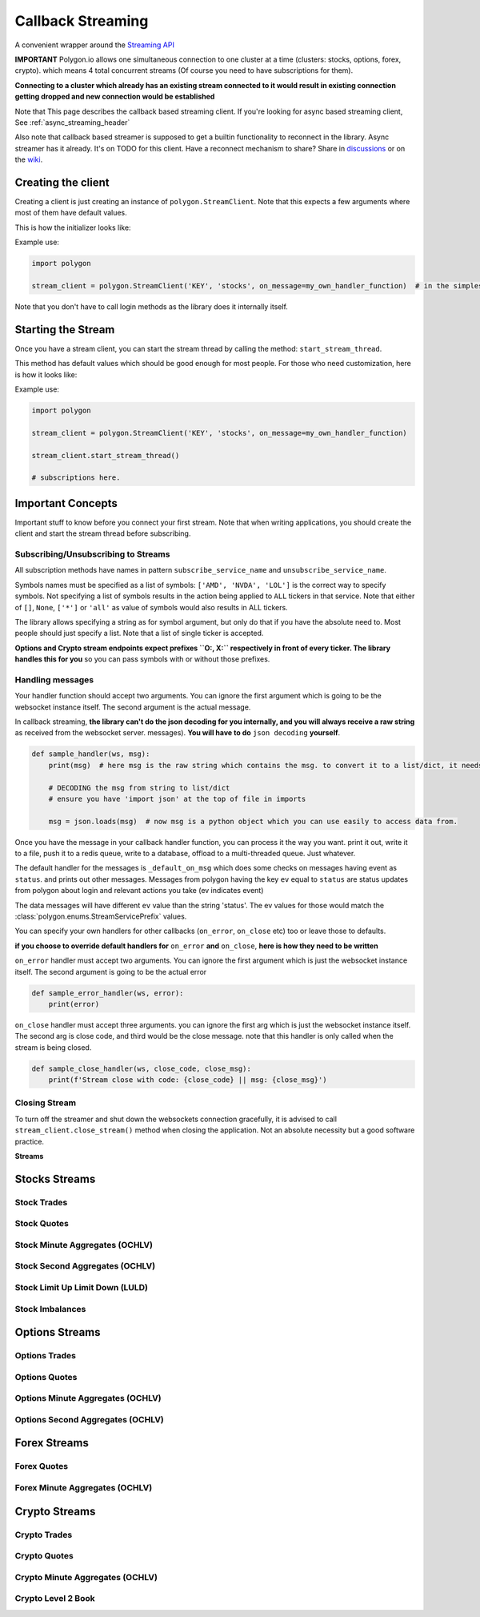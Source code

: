
.. _callback_streaming_header:

Callback Streaming
==================

A convenient wrapper around the `Streaming API <https://polygon.io/docs/websockets/getting-started>`__

**IMPORTANT** Polygon.io allows one simultaneous connection to one cluster at a time (clusters: stocks, options, forex, crypto).
which means 4 total concurrent streams (Of course you need to have subscriptions for them).

**Connecting to a cluster which already has an existing stream connected to it would result in existing connection getting dropped and new connection would be established**

Note that This page describes the callback based streaming client.
If you're looking for async based streaming client, See :ref:`async_streaming_header`

Also note that callback based streamer is supposed to get a builtin functionality to reconnect in the library. Async streamer has it already. It's on TODO for this client.
Have a reconnect mechanism to share? Share in `discussions <https://github.com/pssolanki111/polygon/discussions>`__ or on the `wiki <https://github.com/pssolanki111/polygon/wiki>`__.

Creating the client
-------------------

Creating a client is just creating an instance of ``polygon.StreamClient``. Note that this expects a few arguments where most of them have default values.

This is how the initializer looks like:

.. automethod:: polygon.streaming.streaming.StreamClient.__init__
   :noindex:

Example use:

.. code-block:: python

  import polygon

  stream_client = polygon.StreamClient('KEY', 'stocks', on_message=my_own_handler_function)  # in the simplest form

Note that you don't have to call login methods as the library does it internally itself.

Starting the Stream
-------------------

Once you have a stream client, you can start the stream thread by calling the method: ``start_stream_thread``.

This method has default values which should be good enough for most people. For those who need customization, here is how it looks like:

.. automethod:: polygon.streaming.streaming.StreamClient.start_stream_thread
   :noindex:

Example use:

.. code-block:: python

  import polygon

  stream_client = polygon.StreamClient('KEY', 'stocks', on_message=my_own_handler_function)

  stream_client.start_stream_thread()

  # subscriptions here.

Important Concepts
------------------

Important stuff to know before you connect your first stream. Note that when writing applications, you should create the client and start the stream thread before subscribing.

Subscribing/Unsubscribing to Streams
~~~~~~~~~~~~~~~~~~~~~~~~~~~~~~~~~~~~

All subscription methods have names in pattern ``subscribe_service_name`` and ``unsubscribe_service_name``.

Symbols names must be specified as a list of symbols: ``['AMD', 'NVDA', 'LOL']`` is the correct way to specify symbols.
Not specifying a list of symbols results in the action being applied to ``ALL`` tickers in that service.
Note that either of ``[]``, ``None``, ``['*']`` or ``'all'`` as value of symbols would also results in ALL tickers.

The library allows specifying a string as for symbol argument, but only do that if you have the absolute need to. Most people should just specify a list.
Note that a list of single ticker is accepted.

**Options and Crypto stream endpoints expect prefixes ``O:, X:`` respectively in front of every ticker. The library handles this for you**
so you can pass symbols with or without those prefixes.

Handling messages
~~~~~~~~~~~~~~~~~

Your handler function should accept two arguments. You can ignore the first argument which is going to be the websocket instance itself. The second argument is the actual message.

In callback streaming, **the library can't do the json decoding for you internally, and you will always receive a raw string** as received from the websocket server.
messages). **You will have to do** ``json decoding`` **yourself**.

.. code-block:: python

  def sample_handler(ws, msg):
      print(msg)  # here msg is the raw string which contains the msg. to convert it to a list/dict, it needs to be decoded.

      # DECODING the msg from string to list/dict
      # ensure you have 'import json' at the top of file in imports

      msg = json.loads(msg)  # now msg is a python object which you can use easily to access data from.

Once you have the message in your callback handler function, you can process it the way you want. print it out, write it to a file, push it to a redis queue, write to a database,
offload to a multi-threaded queue. Just whatever.

The default handler for the messages is ``_default_on_msg`` which does some checks on messages having event as ``status``. and prints out other messages.
Messages from polygon having the key ``ev`` equal to ``status`` are status updates from polygon about login and relevant actions you take (ev indicates event)

The data messages will have different ``ev`` value than the string 'status'. The ev values for those would match the :class:`polygon.enums.StreamServicePrefix` values.

You can specify your own handlers for other callbacks (``on_error``, ``on_close`` etc) too or leave those to defaults.

**if you choose to override default handlers for** ``on_error`` **and** ``on_close``, **here is how they need to be written**

``on_error`` handler must accept two arguments. You can ignore the first argument which is just the websocket instance itself. The second argument is going to be the actual error

.. code-block:: python

  def sample_error_handler(ws, error):
      print(error)

``on_close`` handler must accept three arguments. you can ignore the first arg which is just the websocket instance itself. The second arg is close code, and third would be the
close message. note that this handler is only called when the stream is being closed.

.. code-block:: python

  def sample_close_handler(ws, close_code, close_msg):
      print(f'Stream close with code: {close_code} || msg: {close_msg}')

Closing Stream
~~~~~~~~~~~~~~

To turn off the streamer and shut down the websockets connection gracefully, it is advised to call ``stream_client.close_stream()`` method
when closing the application. Not an absolute necessity but a good software practice.

**Streams**

Stocks Streams
--------------

Stock Trades
~~~~~~~~~~~~

.. automethod:: polygon.streaming.streaming.StreamClient.subscribe_stock_trades
   :noindex:
.. automethod:: polygon.streaming.streaming.StreamClient.unsubscribe_stock_trades
   :noindex:

Stock Quotes
~~~~~~~~~~~~

.. automethod:: polygon.streaming.streaming.StreamClient.subscribe_stock_quotes
   :noindex:
.. automethod:: polygon.streaming.streaming.StreamClient.unsubscribe_stock_quotes
   :noindex:

Stock Minute Aggregates (OCHLV)
~~~~~~~~~~~~~~~~~~~~~~~~~~~~~~~

.. automethod:: polygon.streaming.streaming.StreamClient.subscribe_stock_minute_aggregates
   :noindex:
.. automethod:: polygon.streaming.streaming.StreamClient.unsubscribe_stock_minute_aggregates
   :noindex:

Stock Second Aggregates (OCHLV)
~~~~~~~~~~~~~~~~~~~~~~~~~~~~~~~

.. automethod:: polygon.streaming.streaming.StreamClient.subscribe_stock_second_aggregates
   :noindex:
.. automethod:: polygon.streaming.streaming.StreamClient.unsubscribe_stock_second_aggregates
   :noindex:

Stock Limit Up Limit Down (LULD)
~~~~~~~~~~~~~~~~~~~~~~~~~~~~~~~~

.. automethod:: polygon.streaming.streaming.StreamClient.subscribe_stock_limit_up_limit_down
   :noindex:
.. automethod:: polygon.streaming.streaming.StreamClient.unsubscribe_stock_limit_up_limit_down
   :noindex:

Stock Imbalances
~~~~~~~~~~~~~~~~

.. automethod:: polygon.streaming.streaming.StreamClient.subscribe_stock_imbalances
   :noindex:
.. automethod:: polygon.streaming.streaming.StreamClient.unsubscribe_stock_imbalances
   :noindex:

Options Streams
---------------

Options Trades
~~~~~~~~~~~~~~

.. automethod:: polygon.streaming.streaming.StreamClient.subscribe_option_trades
   :noindex:
.. automethod:: polygon.streaming.streaming.StreamClient.unsubscribe_option_trades
   :noindex:

Options Quotes
~~~~~~~~~~~~~~

.. automethod:: polygon.streaming.streaming.StreamClient.subscribe_option_quotes
   :noindex:
.. automethod:: polygon.streaming.streaming.StreamClient.unsubscribe_option_quotes
   :noindex:

Options Minute Aggregates (OCHLV)
~~~~~~~~~~~~~~~~~~~~~~~~~~~~~~~~~

.. automethod:: polygon.streaming.streaming.StreamClient.subscribe_option_minute_aggregates
   :noindex:
.. automethod:: polygon.streaming.streaming.StreamClient.unsubscribe_option_minute_aggregates
   :noindex:

Options Second Aggregates (OCHLV)
~~~~~~~~~~~~~~~~~~~~~~~~~~~~~~~~~

.. automethod:: polygon.streaming.streaming.StreamClient.subscribe_option_second_aggregates
   :noindex:
.. automethod:: polygon.streaming.streaming.StreamClient.unsubscribe_option_second_aggregates
   :noindex:


Forex Streams
-------------

Forex Quotes
~~~~~~~~~~~~

.. automethod:: polygon.streaming.streaming.StreamClient.subscribe_forex_quotes
   :noindex:
.. automethod:: polygon.streaming.streaming.StreamClient.unsubscribe_forex_quotes
   :noindex:

Forex Minute Aggregates (OCHLV)
~~~~~~~~~~~~~~~~~~~~~~~~~~~~~~~

.. automethod:: polygon.streaming.streaming.StreamClient.subscribe_forex_minute_aggregates
   :noindex:
.. automethod:: polygon.streaming.streaming.StreamClient.unsubscribe_forex_minute_aggregates
   :noindex:

Crypto Streams
--------------

Crypto Trades
~~~~~~~~~~~~~

.. automethod:: polygon.streaming.streaming.StreamClient.subscribe_crypto_trades
   :noindex:
.. automethod:: polygon.streaming.streaming.StreamClient.unsubscribe_crypto_trades
   :noindex:

Crypto Quotes
~~~~~~~~~~~~~

.. automethod:: polygon.streaming.streaming.StreamClient.subscribe_crypto_quotes
   :noindex:
.. automethod:: polygon.streaming.streaming.StreamClient.unsubscribe_crypto_quotes
   :noindex:

Crypto Minute Aggregates (OCHLV)
~~~~~~~~~~~~~~~~~~~~~~~~~~~~~~~~

.. automethod:: polygon.streaming.streaming.StreamClient.subscribe_crypto_minute_aggregates
   :noindex:
.. automethod:: polygon.streaming.streaming.StreamClient.unsubscribe_crypto_minute_aggregates
   :noindex:

Crypto Level 2 Book
~~~~~~~~~~~~~~~~~~~

.. automethod:: polygon.streaming.streaming.StreamClient.subscribe_crypto_level2_book
   :noindex:
.. automethod:: polygon.streaming.streaming.StreamClient.unsubscribe_crypto_level2_book
   :noindex:





